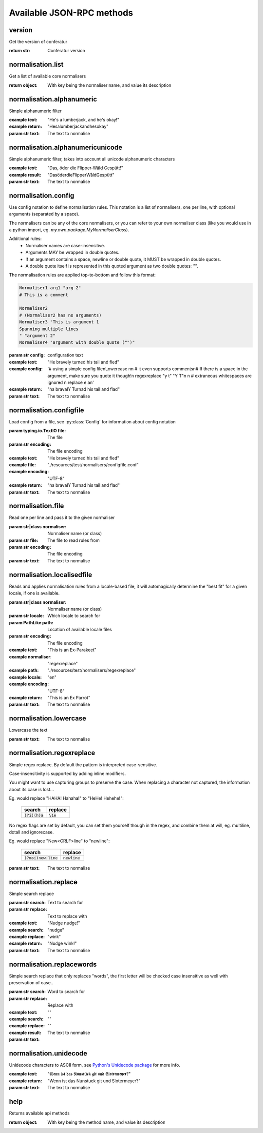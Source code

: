 .. Note, this was autogenerated, all changes will vanish...

Available JSON-RPC methods
==========================


version
-------

Get the version of conferatur

:return str: Conferatur version

normalisation.list
------------------

Get a list of available core normalisers

:return object: With key being the normaliser name, and value its description

normalisation.alphanumeric
--------------------------

Simple alphanumeric filter

:example text: "He's a lumberjack, and he's okay!"
:example return: "Hesalumberjackandhesokay"

:param str text: The text to normalise

normalisation.alphanumericunicode
---------------------------------

Simple alphanumeric filter, takes into account all unicode alphanumeric characters

:example text: "Das, öder die Flipper-Wåld Gespütt!"
:example result: "DasöderdieFlipperWåldGespütt"

:param str text: The text to normalise

normalisation.config
--------------------

Use config notation to define normalisation rules. This notation is a list of normalisers, one per line, with optional arguments (separated by a space).

The normalisers can be any of the core normalisers, or you can refer to your own normaliser class (like you would use in a python import, eg. `my.own.package.MyNormaliserClass`).

Additional rules:
  - Normaliser names are case-insensitive.
  - Arguments MAY be wrapped in double quotes.
  - If an argument contains a space, newline or double quote, it MUST be wrapped in double quotes.
  - A double quote itself is represented in this quoted argument as two double quotes: `""`.

The normalisation rules are applied top-to-bottom and follow this format:

.. code-block:: bash

    Normaliser1 arg1 "arg 2"
    # This is a comment

    Normaliser2
    # (Normaliser2 has no arguments)
    Normaliser3 "This is argument 1
    Spanning multiple lines
    " "argument 2"
    Normaliser4 "argument with double quote ("")"

:param str config: configuration text

:example text: "He bravely turned his tail and fled"
:example config: '# using a simple config file\nLowercase \n\n    # it even supports comments\n# If there is a space in the argument, make sure you quote it though!\n  regexreplace "y t" "Y T"\n \n      # extraneous whitespaces are ignored \n     replace   e     a\n'
:example return: "ha bravalY Turnad his tail and flad"

:param str text: The text to normalise

normalisation.configfile
------------------------

Load config from a file, see :py:class:`Config` for information about config notation

:param typing.io.TextIO file: The file
:param str encoding: The file encoding

:example text: "He bravely turned his tail and fled"
:example file: "./resources/test/normalisers/configfile.conf"
:example encoding: "UTF-8"
:example return: "ha bravalY Turnad his tail and flad"

:param str text: The text to normalise

normalisation.file
------------------

Read one per line and pass it to the given normaliser

:param str|class normaliser: Normaliser name (or class)
:param str file: The file to read rules from
:param str encoding: The file encoding

:param str text: The text to normalise

normalisation.localisedfile
---------------------------

Reads and applies normalisation rules from a locale-based file, it will automagically determine the "best fit" for a given locale, if one is available.

:param str|class normaliser: Normaliser name (or class)
:param str locale: Which locale to search for
:param PathLike path: Location of available locale files
:param str encoding: The file encoding

:example text: "This is an Ex-Parakeet"
:example normaliser: "regexreplace"
:example path: "./resources/test/normalisers/regexreplace"
:example locale: "en"
:example encoding: "UTF-8"
:example return: "This is an Ex Parrot"

:param str text: The text to normalise

normalisation.lowercase
-----------------------

Lowercase the text


:param str text: The text to normalise

normalisation.regexreplace
--------------------------

Simple regex replace. By default the pattern is interpreted
case-sensitive.

Case-insensitivity is supported by adding inline modifiers.

You might want to use capturing groups to preserve the case. When replacing a character not captured, the information about its case is lost...

Eg. would replace "HAHA! Hahaha!" to "HeHe! Hehehe!":

 +------------------+-------------+
 | search           | replace     |
 +==================+=============+
 | :code:`(?i)(h)a` | :code:`\1e` |
 +------------------+-------------+


No regex flags are set by default, you can set them yourself though in the regex, and combine them at will, eg. multiline, dotall and ignorecase.

Eg. would replace "New<CRLF>line" to "newline":

 +------------------------+------------------+
 | search                 | replace          |
 +========================+==================+
 | :code:`(?msi)new.line` | :code:`newline`  |
 +------------------------+------------------+



:param str text: The text to normalise

normalisation.replace
---------------------

Simple search replace

:param str search: Text to search for
:param str replace: Text to replace with

:example text: "Nudge nudge!"
:example search: "nudge"
:example replace: "wink"
:example return: "Nudge wink!"

:param str text: The text to normalise

normalisation.replacewords
--------------------------

Simple search replace that only replaces "words", the first letter will be
checked case insensitive as well with preservation of case..

:param str search: Word to search for
:param str replace: Replace with

:example text:
:example search: ""
:example replace: ""
:example result: ""

:param str text: The text to normalise

normalisation.unidecode
-----------------------

Unidecode characters to ASCII form, see `Python's Unidecode package <https://pypi.org/project/Unidecode>`_ for more info.

:example text: "𝖂𝖊𝖓𝖓 𝖎𝖘𝖙 𝖉𝖆𝖘 𝕹𝖚𝖓𝖘𝖙ü𝖈𝖐 𝖌𝖎𝖙 𝖚𝖓𝖉 𝕾𝖑𝖔𝖙𝖊𝖗𝖒𝖊𝖞𝖊𝖗?"
:example return: "Wenn ist das Nunstuck git und Slotermeyer?"

:param str text: The text to normalise

help
----

Returns available api methods

:return object: With key being the method name, and value its description

